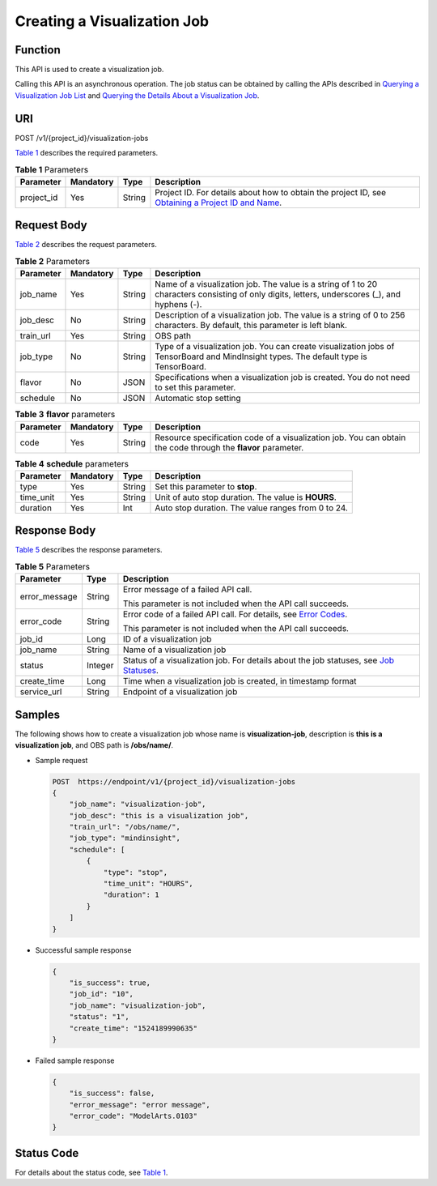 Creating a Visualization Job
============================

Function
--------

This API is used to create a visualization job.

Calling this API is an asynchronous operation. The job status can be obtained by calling the APIs described in `Querying a Visualization Job List <../../training_management/visualization_jobs/querying_a_visualization_job_list.html#modelarts030065>`__ and `Querying the Details About a Visualization Job <../../training_management/visualization_jobs/querying_the_details_about_a_visualization_job.html#modelarts030066>`__.

URI
---

POST /v1/{project_id}/visualization-jobs

`Table 1 <#modelarts030064enustopic0131202682table569625523811>`__ describes the required parameters. 

.. _modelarts030064enustopic0131202682table569625523811:

.. table:: **Table 1** Parameters

   +------------+-----------+--------+-------------------------------------------------------------------------------------------------------------------------------------------------------------------------------------+
   | Parameter  | Mandatory | Type   | Description                                                                                                                                                                         |
   +============+===========+========+=====================================================================================================================================================================================+
   | project_id | Yes       | String | Project ID. For details about how to obtain the project ID, see `Obtaining a Project ID and Name <../../common_parameters/obtaining_a_project_id_and_name.html#modelarts030147>`__. |
   +------------+-----------+--------+-------------------------------------------------------------------------------------------------------------------------------------------------------------------------------------+

Request Body
------------

`Table 2 <#modelarts030064enustopic0131202682table196759327241>`__ describes the request parameters.



.. _modelarts030064enustopic0131202682table196759327241:

.. table:: **Table 2** Parameters

   +-----------+-----------+--------+------------------------------------------------------------------------------------------------------------------------------------------------+
   | Parameter | Mandatory | Type   | Description                                                                                                                                    |
   +===========+===========+========+================================================================================================================================================+
   | job_name  | Yes       | String | Name of a visualization job. The value is a string of 1 to 20 characters consisting of only digits, letters, underscores (_), and hyphens (-). |
   +-----------+-----------+--------+------------------------------------------------------------------------------------------------------------------------------------------------+
   | job_desc  | No        | String | Description of a visualization job. The value is a string of 0 to 256 characters. By default, this parameter is left blank.                    |
   +-----------+-----------+--------+------------------------------------------------------------------------------------------------------------------------------------------------+
   | train_url | Yes       | String | OBS path                                                                                                                                       |
   +-----------+-----------+--------+------------------------------------------------------------------------------------------------------------------------------------------------+
   | job_type  | No        | String | Type of a visualization job. You can create visualization jobs of TensorBoard and MindInsight types. The default type is TensorBoard.          |
   +-----------+-----------+--------+------------------------------------------------------------------------------------------------------------------------------------------------+
   | flavor    | No        | JSON   | Specifications when a visualization job is created. You do not need to set this parameter.                                                     |
   +-----------+-----------+--------+------------------------------------------------------------------------------------------------------------------------------------------------+
   | schedule  | No        | JSON   | Automatic stop setting                                                                                                                         |
   +-----------+-----------+--------+------------------------------------------------------------------------------------------------------------------------------------------------+



.. _modelarts030064enustopic0131202682table18319659123214:

.. table:: **Table 3** **flavor** parameters

   +-----------+-----------+--------+---------------------------------------------------------------------------------------------------------------+
   | Parameter | Mandatory | Type   | Description                                                                                                   |
   +===========+===========+========+===============================================================================================================+
   | code      | Yes       | String | Resource specification code of a visualization job. You can obtain the code through the **flavor** parameter. |
   +-----------+-----------+--------+---------------------------------------------------------------------------------------------------------------+



.. _modelarts030064enustopic0131202682table3694202918279:

.. table:: **Table 4** **schedule** parameters

   +-----------+-----------+--------+-----------------------------------------------------+
   | Parameter | Mandatory | Type   | Description                                         |
   +===========+===========+========+=====================================================+
   | type      | Yes       | String | Set this parameter to **stop**.                     |
   +-----------+-----------+--------+-----------------------------------------------------+
   | time_unit | Yes       | String | Unit of auto stop duration. The value is **HOURS**. |
   +-----------+-----------+--------+-----------------------------------------------------+
   | duration  | Yes       | Int    | Auto stop duration. The value ranges from 0 to 24.  |
   +-----------+-----------+--------+-----------------------------------------------------+

Response Body
-------------

`Table 5 <#modelarts030064enustopic0131202682table28681002612>`__ describes the response parameters.



.. _modelarts030064enustopic0131202682table28681002612:

.. table:: **Table 5** Parameters

   +-----------------------+-----------------------+--------------------------------------------------------------------------------------------------------------------------------------------------------+
   | Parameter             | Type                  | Description                                                                                                                                            |
   +=======================+=======================+========================================================================================================================================================+
   | error_message         | String                | Error message of a failed API call.                                                                                                                    |
   |                       |                       |                                                                                                                                                        |
   |                       |                       | This parameter is not included when the API call succeeds.                                                                                             |
   +-----------------------+-----------------------+--------------------------------------------------------------------------------------------------------------------------------------------------------+
   | error_code            | String                | Error code of a failed API call. For details, see `Error Codes <../../common_parameters/error_codes.html>`__.                                          |
   |                       |                       |                                                                                                                                                        |
   |                       |                       | This parameter is not included when the API call succeeds.                                                                                             |
   +-----------------------+-----------------------+--------------------------------------------------------------------------------------------------------------------------------------------------------+
   | job_id                | Long                  | ID of a visualization job                                                                                                                              |
   +-----------------------+-----------------------+--------------------------------------------------------------------------------------------------------------------------------------------------------+
   | job_name              | String                | Name of a visualization job                                                                                                                            |
   +-----------------------+-----------------------+--------------------------------------------------------------------------------------------------------------------------------------------------------+
   | status                | Integer               | Status of a visualization job. For details about the job statuses, see `Job Statuses <../../training_management/job_statuses.html#modelarts030074>`__. |
   +-----------------------+-----------------------+--------------------------------------------------------------------------------------------------------------------------------------------------------+
   | create_time           | Long                  | Time when a visualization job is created, in timestamp format                                                                                          |
   +-----------------------+-----------------------+--------------------------------------------------------------------------------------------------------------------------------------------------------+
   | service_url           | String                | Endpoint of a visualization job                                                                                                                        |
   +-----------------------+-----------------------+--------------------------------------------------------------------------------------------------------------------------------------------------------+

Samples
-------

The following shows how to create a visualization job whose name is **visualization-job**, description is **this is a visualization job**, and OBS path is **/obs/name/**.

-  Sample request

   .. code-block::

      POST  https://endpoint/v1/{project_id}/visualization-jobs
      {
          "job_name": "visualization-job",
          "job_desc": "this is a visualization job",
          "train_url": "/obs/name/",
          "job_type": "mindinsight",
          "schedule": [
              {
                  "type": "stop",
                  "time_unit": "HOURS",
                  "duration": 1
              }
          ]
      }

-  Successful sample response

   .. code-block::

      {
          "is_success": true,
          "job_id": "10",
          "job_name": "visualization-job",
          "status": "1",
          "create_time": "1524189990635"
      }

-  Failed sample response

   .. code-block::

      {
          "is_success": false,
          "error_message": "error message",
          "error_code": "ModelArts.0103"
      }

Status Code
-----------

For details about the status code, see `Table 1 <../../common_parameters/status_code.html#modelarts030094enustopic0132773864table1450010510213>`__.


